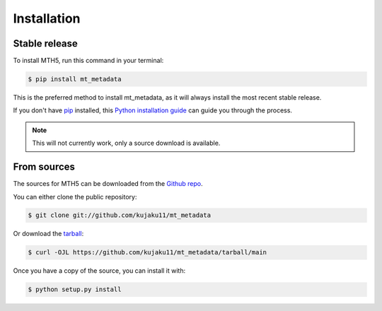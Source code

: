 .. highlight:: shell

============
Installation
============


Stable release
--------------

To install MTH5, run this command in your terminal:

.. code-block:: console

    $ pip install mt_metadata

This is the preferred method to install mt_metadata, as it will always install the most recent stable release.

If you don't have `pip`_ installed, this `Python installation guide`_ can guide
you through the process.

.. _pip: https://pip.pypa.io
.. _Python installation guide: http://docs.python-guide.org/en/latest/starting/installation/

.. note:: This will not currently work, only a source download is available.


From sources
------------

The sources for MTH5 can be downloaded from the `Github repo`_.

You can either clone the public repository:

.. code-block:: console

    $ git clone git://github.com/kujaku11/mt_metadata

Or download the `tarball`_:

.. code-block:: console

    $ curl -OJL https://github.com/kujaku11/mt_metadata/tarball/main

Once you have a copy of the source, you can install it with:

.. code-block:: console

    $ python setup.py install


.. _Github repo: https://github.com/kujaku11/mt_metadata
.. _tarball: https://github.com/kujaku11/mt_metadata/tarball/main
